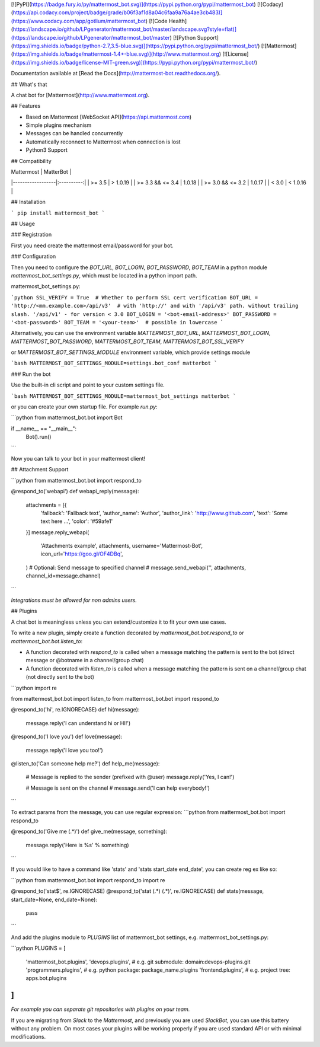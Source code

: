 [![PyPI](https://badge.fury.io/py/mattermost_bot.svg)](https://pypi.python.org/pypi/mattermost_bot)
[![Codacy](https://api.codacy.com/project/badge/grade/b06f3af1d8a04c6faa9a76a4ae3cb483)](https://www.codacy.com/app/gotlium/mattermost_bot)
[![Code Health](https://landscape.io/github/LPgenerator/mattermost_bot/master/landscape.svg?style=flat)](https://landscape.io/github/LPgenerator/mattermost_bot/master)
[![Python Support](https://img.shields.io/badge/python-2.7,3.5-blue.svg)](https://pypi.python.org/pypi/mattermost_bot/)
[![Mattermost](https://img.shields.io/badge/mattermost-1.4+-blue.svg)](http://www.mattermost.org)
[![License](https://img.shields.io/badge/license-MIT-green.svg)](https://pypi.python.org/pypi/mattermost_bot/)

Documentation available at [Read the Docs](http://mattermost-bot.readthedocs.org/).


## What's that

A chat bot for [Mattermost](http://www.mattermost.org).

## Features

* Based on Mattermost [WebSocket API](https://api.mattermost.com)
* Simple plugins mechanism
* Messages can be handled concurrently
* Automatically reconnect to Mattermost when connection is lost
* Python3 Support


## Compatibility

|    Mattermost    |  MatterBot |
|------------------|:----------:|
|     >= 3.5       |  > 1.0.19  |
| >= 3.3 && <= 3.4 |   1.0.18   |
| >= 3.0 && <= 3.2 |   1.0.17   |
|      < 3.0       |  < 1.0.16  |


## Installation

```
pip install mattermost_bot
```

## Usage

### Registration

First you need create the mattermost email/password for your bot.

### Configuration

Then you need to configure the `BOT_URL`, `BOT_LOGIN`, `BOT_PASSWORD`, `BOT_TEAM` in a python module
`mattermost_bot_settings.py`, which must be located in a python import path.


mattermost_bot_settings.py:

```python
SSL_VERIFY = True  # Whether to perform SSL cert verification
BOT_URL = 'http://<mm.example.com>/api/v3'  # with 'http://' and with '/api/v3' path. without trailing slash. '/api/v1' - for version < 3.0
BOT_LOGIN = '<bot-email-address>'
BOT_PASSWORD = '<bot-password>'
BOT_TEAM = '<your-team>'  # possible in lowercase
```

Alternatively, you can use the environment variable `MATTERMOST_BOT_URL`,
`MATTERMOST_BOT_LOGIN`, `MATTERMOST_BOT_PASSWORD`, `MATTERMOST_BOT_TEAM`,
`MATTERMOST_BOT_SSL_VERIFY`

or `MATTERMOST_BOT_SETTINGS_MODULE` environment variable, which provide settings module

```bash
MATTERMOST_BOT_SETTINGS_MODULE=settings.bot_conf matterbot
```


### Run the bot

Use the built-in cli script and point to your custom settings file.

```bash
MATTERMOST_BOT_SETTINGS_MODULE=mattermost_bot_settings matterbot
```

or you can create your own startup file. For example `run.py`:

```python
from mattermost_bot.bot import Bot


if __name__ == "__main__":
    Bot().run()
```

Now you can talk to your bot in your mattermost client!



## Attachment Support

```python
from mattermost_bot.bot import respond_to


@respond_to('webapi')
def webapi_reply(message):
    attachments = [{
        'fallback': 'Fallback text',
        'author_name': 'Author',
        'author_link': 'http://www.github.com',
        'text': 'Some text here ...',
        'color': '#59afe1'
    }]
    message.reply_webapi(
        'Attachments example', attachments,
        username='Mattermost-Bot',
        icon_url='https://goo.gl/OF4DBq',
    )
    # Optional: Send message to specified channel
    # message.send_webapi('', attachments, channel_id=message.channel)
```

*Integrations must be allowed for non admins users.*

## Plugins

A chat bot is meaningless unless you can extend/customize it to fit your own use cases.

To write a new plugin, simply create a function decorated by `mattermost_bot.bot.respond_to` or `mattermost_bot.bot.listen_to`:

- A function decorated with `respond_to` is called when a message matching the pattern is sent to the bot (direct message or @botname in a channel/group chat)
- A function decorated with `listen_to` is called when a message matching the pattern is sent on a channel/group chat (not directly sent to the bot)

```python
import re

from mattermost_bot.bot import listen_to
from mattermost_bot.bot import respond_to


@respond_to('hi', re.IGNORECASE)
def hi(message):
    message.reply('I can understand hi or HI!')


@respond_to('I love you')
def love(message):
    message.reply('I love you too!')


@listen_to('Can someone help me?')
def help_me(message):
    # Message is replied to the sender (prefixed with @user)
    message.reply('Yes, I can!')

    # Message is sent on the channel
    # message.send('I can help everybody!')
```

To extract params from the message, you can use regular expression:
```python
from mattermost_bot.bot import respond_to


@respond_to('Give me (.*)')
def give_me(message, something):
    message.reply('Here is %s' % something)
```

If you would like to have a command like 'stats' and 'stats start_date end_date', you can create reg ex like so:

```python
from mattermost_bot.bot import respond_to
import re


@respond_to('stat$', re.IGNORECASE)
@respond_to('stat (.*) (.*)', re.IGNORECASE)
def stats(message, start_date=None, end_date=None):
    pass
```


And add the plugins module to `PLUGINS` list of mattermost_bot settings, e.g. mattermost_bot_settings.py:

```python
PLUGINS = [
    'mattermost_bot.plugins',
    'devops.plugins',          # e.g. git submodule:  domain:devops-plugins.git
    'programmers.plugins',     # e.g. python package: package_name.plugins
    'frontend.plugins',        # e.g. project tree:   apps.bot.plugins
]
```
*For example you can separate git repositories with plugins on your team.*


If you are migrating from `Slack` to the `Mattermost`, and previously you are used `SlackBot`,
you can use this battery without any problem. On most cases your plugins will be working properly
if you are used standard API or with minimal modifications.



